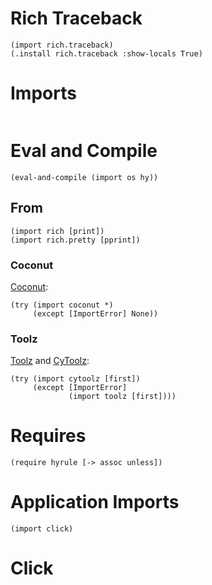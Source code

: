 #+property: header-args:hy+ :tangle yes

* Rich Traceback

#+begin_src hy
(import rich.traceback)
(.install rich.traceback :show-locals True)
#+end_src

* Imports

#+begin_src hy
#+end_src

* Eval and Compile

#+begin_src hy
(eval-and-compile (import os hy))
#+end_src

** From

#+begin_src hy
(import rich [print])
(import rich.pretty [pprint])
#+end_src

*** Coconut

[[https://coconut.readthedocs.io/en/latest/index.html][Coconut]]:

#+begin_src hy
(try (import coconut *)
     (except [ImportError] None))
#+end_src

*** Toolz

[[https://github.com/pytoolz/toolz][Toolz]] and [[https://github.com/pytoolz/cytoolz/][CyToolz]]:

#+begin_src hy
(try (import cytoolz [first])
     (except [ImportError]
             (import toolz [first])))
#+end_src

* Requires

#+begin_src hy
(require hyrule [-> assoc unless])
#+end_src

* Application Imports

#+begin_src hy
(import click)
#+end_src

* Click
